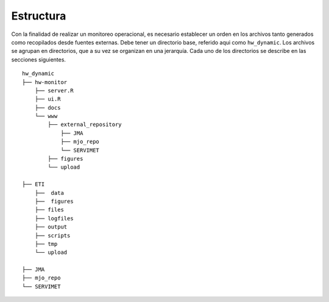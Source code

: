 ****
Estructura
****

.. Estructura:

Con la finalidad de realizar un monitoreo operacional, es necesario establecer un orden en los archivos tanto generados como recopilados desde fuentes externas. Debe tener un directorio base, referido aqui como ``hw_dynamic``. Los archivos se agrupan en directorios, que a su vez se organizan en una jerarquía. Cada uno de los directorios se describe en las secciones siguientes. ::

   hw_dynamic
   ├── hw-monitor
       ├── server.R
       ├── ui.R
       ├── docs
       └── www
           ├── external_repository
               ├── JMA
               ├── mjo_repo
               └── SERVIMET
           ├── figures
           └── upload

   ├── ETI
       ├──  data
       ├──  figures
       ├── files
       ├── logfiles
       ├── output
       ├── scripts
       ├── tmp
       └── upload
   
   ├── JMA
   ├── mjo_repo
   └── SERVIMET

